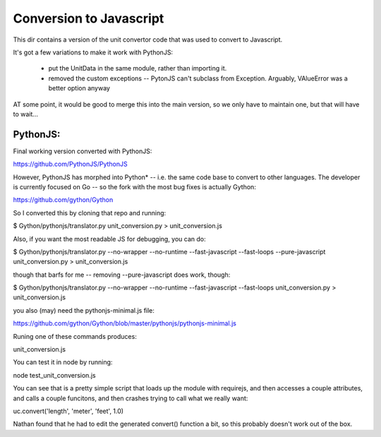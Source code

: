 Conversion to Javascript
=========================

This dir contains a version of the unit convertor code that was used to convert to Javascript.

It's got a few variations to make it work with PythonJS:

 * put the UnitData in the same module, rather than importing it.
 * removed the custom exceptions -- PytonJS can't subclass from Exception. Arguably, VAlueError was a better option anyway

AT some point, it would be good to merge this into the main version, so we only have to maintain one, but that will have to wait...

PythonJS:
---------

Final working version converted with PythonJS:

https://github.com/PythonJS/PythonJS

However, PythonJS has morphed into Python* -- i.e. the same code base to convert to other languages. The developer is currently focused on Go -- so the fork with the most bug fixes is actually Gython:

https://github.com/gython/Gython

So I converted this by cloning that repo and running:

$ Gython/pythonjs/translator.py unit_conversion.py > unit_conversion.js

Also, if you want the most readable JS for debugging, you can do:

$ Gython/pythonjs/translator.py --no-wrapper --no-runtime --fast-javascript --fast-loops --pure-javascript unit_conversion.py > unit_conversion.js

though that barfs for me -- removing --pure-javascript does work, though:

$ Gython/pythonjs/translator.py --no-wrapper --no-runtime --fast-javascript --fast-loops  unit_conversion.py > unit_conversion.js

you also (may) need the pythonjs-minimal.js file:

https://github.com/gython/Gython/blob/master/pythonjs/pythonjs-minimal.js

Runing one of these commands produces:

unit_conversion.js

You can test it in node by running:

node test_unit_conversion.js 

You can see that is a pretty simple script that loads up the module with requirejs, and then accesses a couple attributes, and calls a couple funcitons, and then crashes trying to call what we really want:

uc.convert('length', 'meter', 'feet', 1.0)

Nathan found that he had to edit the generated convert() function a bit, so this probably doesn't work out of the box.


